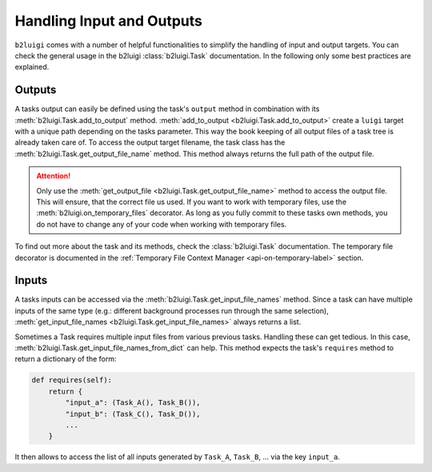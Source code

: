 Handling Input and Outputs
==========================

``b2luigi`` comes with a number of helpful functionalities to simplify the handling of input and output targets.
You can check the general usage in the b2luigi :class:`b2luigi.Task` documentation.
In the following only some best practices are explained.

Outputs
-------

A tasks output can easily be defined using the task's ``output`` method in combination with its :meth:`b2luigi.Task.add_to_output` method.
:meth:`add_to_output <b2luigi.Task.add_to_output>` create a ``luigi`` target with a unique path depending on the tasks parameter.
This way the book keeping of all output files of a task tree is already taken care of.
To access the output target filename, the task class has the :meth:`b2luigi.Task.get_output_file_name` method.
This method always returns the full path of the output file.

.. attention::
    Only use the :meth:`get_output_file <b2luigi.Task.get_output_file_name>` method to access the output file.
    This will ensure, that the correct file us used.
    If you want to work with temporary files, use the :meth:`b2luigi.on_temporary_files` decorator.
    As long as you fully commit to these tasks own methods, you do not have to change any of your code when working with temporary files.

To find out more about the task and its methods, check the :class:`b2luigi.Task` documentation.
The temporary file decorator is documented in the :ref:`Temporary File Context Manager <api-on-temporary-label>` section.

Inputs
------

A tasks inputs can be accessed via the :meth:`b2luigi.Task.get_input_file_names` method.
Since a task can have multiple inputs of the same type (e.g.: different background processes run through the same selection), :meth:`get_input_file_names <b2luigi.Task.get_input_file_names>` always returns a list.

Sometimes a Task requires multiple input files from various previous tasks.
Handling these can get tedious.
In this case, :meth:`b2luigi.Task.get_input_file_names_from_dict` can help.
This method expects the task's ``requires`` method to return a dictionary of the form:

.. code-block:: python

    def requires(self):
        return {
            "input_a": (Task_A(), Task_B()),
            "input_b": (Task_C(), Task_D()),
            ...
        }

It then allows to access the list of all inputs generated by ``Task_A``, ``Task_B``, ... via the key ``input_a``.
